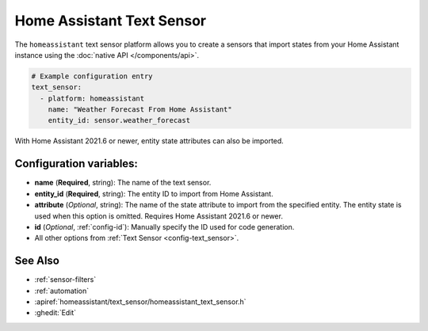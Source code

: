 Home Assistant Text Sensor
==========================

.. seo::
    :description: Instructions for setting up Home Assistant text sensors with ESPHome that import states from your Home Assistant instance.
    :image: home-assistant.png

The ``homeassistant`` text sensor platform allows you to create a sensors that import
states from your Home Assistant instance using the :doc:`native API </components/api>`.

.. code-block:: yaml

    # Example configuration entry
    text_sensor:
      - platform: homeassistant
        name: "Weather Forecast From Home Assistant"
        entity_id: sensor.weather_forecast

With Home Assistant 2021.6 or newer, entity state attributes can also be imported.

.. code-block:: yaml
    # Example configuration entry
    text_sensor:
      - platform: homeassistant
        id: effect
        entity_id: light.led_strip
        attribute: effect

Configuration variables:
------------------------

- **name** (**Required**, string): The name of the text sensor.
- **entity_id** (**Required**, string): The entity ID to import from Home Assistant.
- **attribute** (*Optional*, string): The name of the state attribute to import from the
  specified entity. The entity state is used when this option is omitted.
  Requires Home Assistant 2021.6 or newer.
- **id** (*Optional*, :ref:`config-id`): Manually specify the ID used for code generation.
- All other options from :ref:`Text Sensor <config-text_sensor>`.

See Also
--------

- :ref:`sensor-filters`
- :ref:`automation`
- :apiref:`homeassistant/text_sensor/homeassistant_text_sensor.h`
- :ghedit:`Edit`
